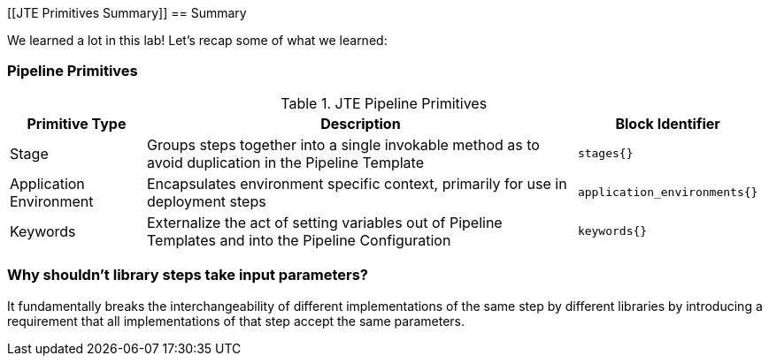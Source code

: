 [[JTE Primitives Summary]]
== Summary

We learned a lot in this lab! Let's recap some of what we learned:

=== Pipeline Primitives

.JTE Pipeline Primitives
[width="99%",cols="20%,70%,10%",options="header",]
|===
|Primitive Type |Description |Block Identifier
|Stage |Groups steps together into a single invokable method as to avoid
duplication in the Pipeline Template |`stages{}`

|Application Environment |Encapsulates environment specific context,
primarily for use in deployment steps |`application_environments{}`

|Keywords |Externalize the act of setting variables out of Pipeline
Templates and into the Pipeline Configuration |`keywords{}`
|===

=== Why shouldn't library steps take input parameters?

It fundamentally breaks the interchangeability of different
implementations of the same step by different libraries by introducing a
requirement that all implementations of that step accept the same
parameters.
